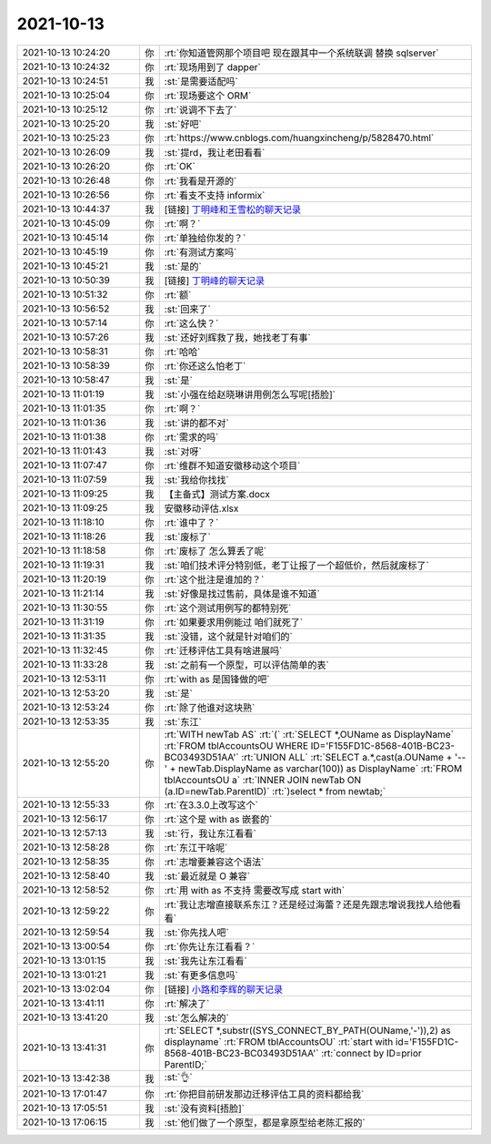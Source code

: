 2021-10-13
-------------

.. list-table::
   :widths: 25, 1, 60

   * - 2021-10-13 10:24:20
     - 你
     - :rt:`你知道管网那个项目吧 现在跟其中一个系统联调 替换 sqlserver`
   * - 2021-10-13 10:24:32
     - 你
     - :rt:`现场用到了 dapper`
   * - 2021-10-13 10:24:51
     - 我
     - :st:`是需要适配吗`
   * - 2021-10-13 10:25:04
     - 你
     - :rt:`现场要这个 ORM`
   * - 2021-10-13 10:25:12
     - 你
     - :rt:`说调不下去了`
   * - 2021-10-13 10:25:20
     - 我
     - :st:`好吧`
   * - 2021-10-13 10:25:23
     - 你
     - :rt:`https://www.cnblogs.com/huangxincheng/p/5828470.html`
   * - 2021-10-13 10:26:09
     - 我
     - :st:`提rd，我让老田看看`
   * - 2021-10-13 10:26:20
     - 你
     - :rt:`OK`
   * - 2021-10-13 10:26:48
     - 你
     - :rt:`我看是开源的`
   * - 2021-10-13 10:26:56
     - 你
     - :rt:`看支不支持 informix`
   * - 2021-10-13 10:44:37
     - 我
     - [链接] `丁明峰和王雪松的聊天记录 <https://support.weixin.qq.com/cgi-bin/mmsupport-bin/readtemplate?t=page/favorite_record__w_unsupport>`_
   * - 2021-10-13 10:45:09
     - 你
     - :rt:`啊？`
   * - 2021-10-13 10:45:14
     - 你
     - :rt:`单独给你发的？`
   * - 2021-10-13 10:45:19
     - 你
     - :rt:`有测试方案吗`
   * - 2021-10-13 10:45:21
     - 我
     - :st:`是的`
   * - 2021-10-13 10:50:39
     - 我
     - [链接] `丁明峰的聊天记录 <https://support.weixin.qq.com/cgi-bin/mmsupport-bin/readtemplate?t=page/favorite_record__w_unsupport>`_
   * - 2021-10-13 10:51:32
     - 你
     - :rt:`额`
   * - 2021-10-13 10:56:52
     - 我
     - :st:`回来了`
   * - 2021-10-13 10:57:14
     - 你
     - :rt:`这么快？`
   * - 2021-10-13 10:57:26
     - 我
     - :st:`还好刘辉救了我，她找老丁有事`
   * - 2021-10-13 10:58:31
     - 你
     - :rt:`哈哈`
   * - 2021-10-13 10:58:39
     - 你
     - :rt:`你还这么怕老丁`
   * - 2021-10-13 10:58:47
     - 我
     - :st:`是`
   * - 2021-10-13 11:01:19
     - 我
     - :st:`小强在给赵晓琳讲用例怎么写呢[捂脸]`
   * - 2021-10-13 11:01:35
     - 你
     - :rt:`啊？`
   * - 2021-10-13 11:01:36
     - 我
     - :st:`讲的都不对`
   * - 2021-10-13 11:01:38
     - 你
     - :rt:`需求的吗`
   * - 2021-10-13 11:01:43
     - 我
     - :st:`对呀`
   * - 2021-10-13 11:07:47
     - 你
     - :rt:`维群不知道安徽移动这个项目`
   * - 2021-10-13 11:07:59
     - 我
     - :st:`我给你找找`
   * - 2021-10-13 11:09:25
     - 我
     - 【主备式】测试方案.docx
   * - 2021-10-13 11:09:25
     - 我
     - 安徽移动评估.xlsx
   * - 2021-10-13 11:18:10
     - 你
     - :rt:`谁中了？`
   * - 2021-10-13 11:18:26
     - 我
     - :st:`废标了`
   * - 2021-10-13 11:18:58
     - 你
     - :rt:`废标了 怎么算丢了呢`
   * - 2021-10-13 11:19:31
     - 我
     - :st:`咱们技术评分特别低，老丁让报了一个超低价，然后就废标了`
   * - 2021-10-13 11:20:19
     - 你
     - :rt:`这个批注是谁加的？`
   * - 2021-10-13 11:21:14
     - 我
     - :st:`好像是找过售前，具体是谁不知道`
   * - 2021-10-13 11:30:55
     - 你
     - :rt:`这个测试用例写的都特别死`
   * - 2021-10-13 11:31:19
     - 你
     - :rt:`如果要求用例能过 咱们就死了`
   * - 2021-10-13 11:31:35
     - 我
     - :st:`没错，这个就是针对咱们的`
   * - 2021-10-13 11:32:45
     - 你
     - :rt:`迁移评估工具有啥进展吗`
   * - 2021-10-13 11:33:28
     - 我
     - :st:`之前有一个原型，可以评估简单的表`
   * - 2021-10-13 12:53:11
     - 你
     - :rt:`with as 是国锋做的吧`
   * - 2021-10-13 12:53:20
     - 我
     - :st:`是`
   * - 2021-10-13 12:53:24
     - 你
     - :rt:`除了他谁对这块熟`
   * - 2021-10-13 12:53:35
     - 我
     - :st:`东江`
   * - 2021-10-13 12:55:20
     - 你
     - :rt:`WITH newTab AS`
       :rt:`(`
       :rt:`SELECT *,OUName as DisplayName`
       :rt:`FROM tblAccountsOU WHERE ID='F155FD1C-8568-401B-BC23-BC03493D51AA'`
       :rt:`UNION ALL`
       :rt:`SELECT a.*,cast(a.OUName + '--' + newTab.DisplayName as varchar(100)) as DisplayName`
       :rt:`FROM tblAccountsOU a`
       :rt:`INNER JOIN newTab ON (a.ID=newTab.ParentID)`
       :rt:`)select * from newtab;`
   * - 2021-10-13 12:55:33
     - 你
     - :rt:`在3.3.0上改写这个`
   * - 2021-10-13 12:56:17
     - 你
     - :rt:`这个是 with as 嵌套的`
   * - 2021-10-13 12:57:13
     - 我
     - :st:`行，我让东江看看`
   * - 2021-10-13 12:58:28
     - 你
     - :rt:`东江干啥呢`
   * - 2021-10-13 12:58:35
     - 你
     - :rt:`志增要兼容这个语法`
   * - 2021-10-13 12:58:40
     - 我
     - :st:`最近就是 O 兼容`
   * - 2021-10-13 12:58:52
     - 你
     - :rt:`用 with as 不支持 需要改写成 start with`
   * - 2021-10-13 12:59:22
     - 你
     - :rt:`我让志增直接联系东江？还是经过海蕾？还是先跟志增说我找人给他看看`
   * - 2021-10-13 12:59:54
     - 我
     - :st:`你先找人吧`
   * - 2021-10-13 13:00:54
     - 你
     - :rt:`你先让东江看看？`
   * - 2021-10-13 13:01:15
     - 我
     - :st:`我先让东江看看`
   * - 2021-10-13 13:01:21
     - 我
     - :st:`有更多信息吗`
   * - 2021-10-13 13:02:04
     - 你
     - [链接] `小路和李辉的聊天记录 <https://support.weixin.qq.com/cgi-bin/mmsupport-bin/readtemplate?t=page/favorite_record__w_unsupport>`_
   * - 2021-10-13 13:41:11
     - 你
     - :rt:`解决了`
   * - 2021-10-13 13:41:20
     - 我
     - :st:`怎么解决的`
   * - 2021-10-13 13:41:31
     - 你
     - :rt:`SELECT *,substr((SYS_CONNECT_BY_PATH(OUName,'-')),2) as displayname`
       :rt:`FROM tblAccountsOU`
       :rt:`start with id='F155FD1C-8568-401B-BC23-BC03493D51AA'`
       :rt:`connect by ID=prior ParentID;`
   * - 2021-10-13 13:42:38
     - 我
     - :st:`👌`
   * - 2021-10-13 17:01:47
     - 你
     - :rt:`你把目前研发那边迁移评估工具的资料都给我`
   * - 2021-10-13 17:05:51
     - 我
     - :st:`没有资料[捂脸]`
   * - 2021-10-13 17:06:15
     - 我
     - :st:`他们做了一个原型，都是拿原型给老陈汇报的`